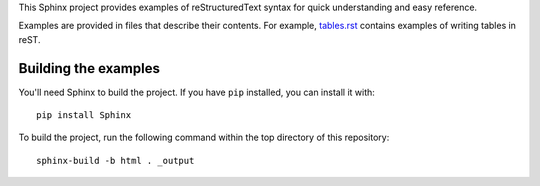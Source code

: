 
This Sphinx project provides examples of reStructuredText syntax for quick understanding and easy
reference.

Examples are provided in files that describe their contents. For example, `tables.rst <tables.rst>`_
contains examples of writing tables in reST.

Building the examples
=====================

You'll need Sphinx to build the project. If you have ``pip`` installed, you can install it with::

    pip install Sphinx

To build the project, run the following command within the top directory of this repository::

    sphinx-build -b html . _output

